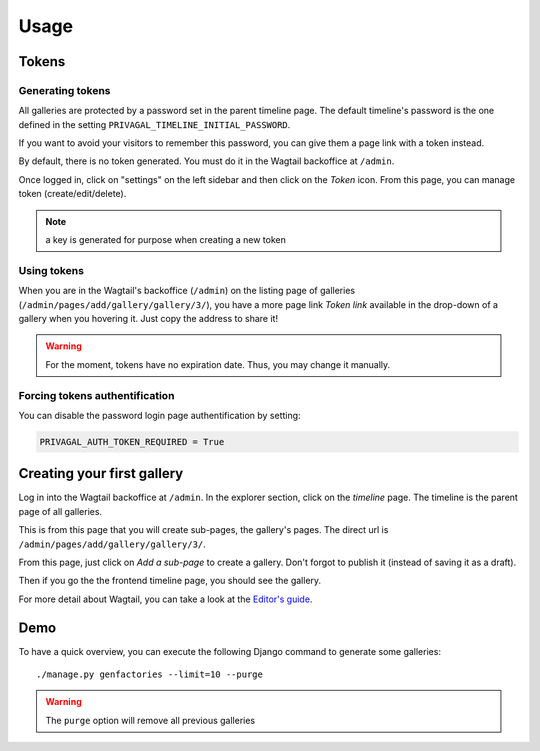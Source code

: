 Usage
=====

Tokens
------

Generating tokens
`````````````````
All galleries are protected by a password set in the parent timeline page. The
default timeline's password is the one defined in the setting
``PRIVAGAL_TIMELINE_INITIAL_PASSWORD``.

If you want to avoid your visitors to remember this password, you can give
them a page link with a token instead.

By default, there is no token generated. You must do it in the Wagtail
backoffice at ``/admin``.

Once logged in, click on "settings" on the left sidebar and then click on the
*Token* icon. From this page, you can manage token (create/edit/delete).

.. note:: a key is generated for purpose when creating a new token

Using tokens
````````````
When you are in the Wagtail's backoffice (``/admin``) on the listing page of
galleries (``/admin/pages/add/gallery/gallery/3/``), you have a more page link
*Token link* available in the drop-down of a gallery when you hovering it.
Just copy the address to share it!

.. warning::
    For the moment, tokens have no expiration date. Thus, you may change it
    manually.

Forcing tokens authentification
```````````````````````````````
You can disable the password login page authentification by setting:

.. code-block:: python

    PRIVAGAL_AUTH_TOKEN_REQUIRED = True

Creating your first gallery
---------------------------

Log in into the Wagtail backoffice at ``/admin``. In the explorer section,
click on the *timeline* page. The timeline is the parent page of all galleries.

This is from this page that you will create sub-pages, the gallery's pages.
The direct url is ``/admin/pages/add/gallery/gallery/3/``.

From this page, just click on *Add a sub-page* to create a gallery. Don't
forgot to publish it (instead of saving it as a draft).

Then if you go the the frontend timeline page, you should see the gallery.

For more detail about Wagtail, you can take a look at the `Editor's guide`_.

.. _`Editor's guide`: http://docs.wagtail.io/en/latest/editor_manual/index.html

Demo
----

To have a quick overview, you can execute the following Django command to
generate some galleries::

    ./manage.py genfactories --limit=10 --purge

.. warning::
    The ``purge`` option will remove all previous galleries
